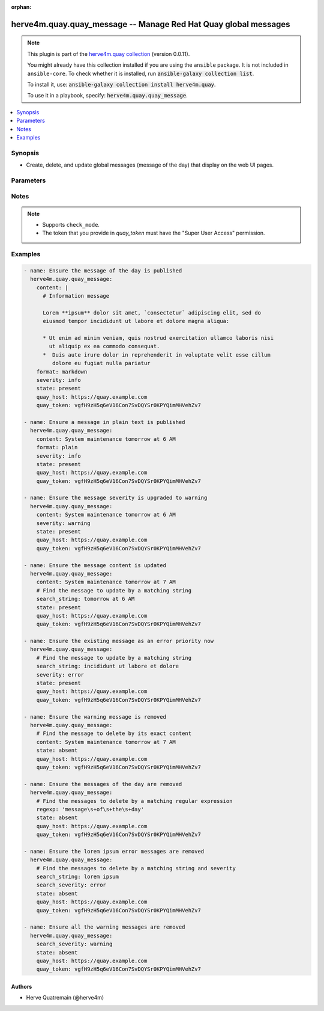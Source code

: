 .. Document meta

:orphan:

.. |antsibull-internal-nbsp| unicode:: 0xA0
    :trim:

.. role:: ansible-attribute-support-label
.. role:: ansible-attribute-support-property
.. role:: ansible-attribute-support-full
.. role:: ansible-attribute-support-partial
.. role:: ansible-attribute-support-none
.. role:: ansible-attribute-support-na
.. role:: ansible-option-type
.. role:: ansible-option-elements
.. role:: ansible-option-required
.. role:: ansible-option-versionadded
.. role:: ansible-option-aliases
.. role:: ansible-option-choices
.. role:: ansible-option-choices-entry
.. role:: ansible-option-default
.. role:: ansible-option-default-bold
.. role:: ansible-option-configuration
.. role:: ansible-option-returned-bold
.. role:: ansible-option-sample-bold

.. Anchors

.. _ansible_collections.herve4m.quay.quay_message_module:

.. Anchors: short name for ansible.builtin

.. Anchors: aliases



.. Title

herve4m.quay.quay_message -- Manage Red Hat Quay global messages
++++++++++++++++++++++++++++++++++++++++++++++++++++++++++++++++

.. Collection note

.. note::
    This plugin is part of the `herve4m.quay collection <https://galaxy.ansible.com/herve4m/quay>`_ (version 0.0.11).

    You might already have this collection installed if you are using the ``ansible`` package.
    It is not included in ``ansible-core``.
    To check whether it is installed, run :code:`ansible-galaxy collection list`.

    To install it, use: :code:`ansible-galaxy collection install herve4m.quay`.

    To use it in a playbook, specify: :code:`herve4m.quay.quay_message`.

.. version_added

.. versionadded:: 0.0.1 of herve4m.quay

.. contents::
   :local:
   :depth: 1

.. Deprecated


Synopsis
--------

.. Description

- Create, delete, and update global messages (message of the day) that display on the web UI pages.


.. Aliases


.. Requirements


.. Options

Parameters
----------

.. raw:: html

  <table class="colwidths-auto ansible-option-table docutils align-default" style="width: 100%">
  <thead>
  <tr class="row-odd">
    <th class="head"><p>Parameter</p></th>
    <th class="head"><p>Comments</p></th>
  </tr>
  </thead>
  <tbody>
  <tr class="row-even">
    <td><div class="ansible-option-cell">
      <div class="ansibleOptionAnchor" id="parameter-content"></div>
      <p class="ansible-option-title"><strong>content</strong></p>
      <a class="ansibleOptionLink" href="#parameter-content" title="Permalink to this option"></a>
      <p class="ansible-option-type-line">
        <span class="ansible-option-type">string</span>
      </p>
    </div></td>
    <td><div class="ansible-option-cell">
      <p>Text of the message to display on each web UI page.</p>
    </div></td>
  </tr>
  <tr class="row-odd">
    <td><div class="ansible-option-cell">
      <div class="ansibleOptionAnchor" id="parameter-format"></div>
      <div class="ansibleOptionAnchor" id="parameter-media_type"></div>
      <p class="ansible-option-title"><strong>format</strong></p>
      <a class="ansibleOptionLink" href="#parameter-format" title="Permalink to this option"></a>
      <p class="ansible-option-type-line"><span class="ansible-option-aliases">aliases: media_type</p>
      <p class="ansible-option-type-line">
        <span class="ansible-option-type">string</span>
      </p>
    </div></td>
    <td><div class="ansible-option-cell">
      <p>Format of the text in <em>content</em>.</p>
      <p>If you do not set this parameter, then the module uses the <code class='docutils literal notranslate'>plain</code> format.</p>
      <p class="ansible-option-line"><span class="ansible-option-choices">Choices:</span></p>
      <ul class="simple">
        <li><p><span class="ansible-option-choices-entry">markdown</span></p></li>
        <li><p><span class="ansible-option-choices-entry">plain</span></p></li>
      </ul>
    </div></td>
  </tr>
  <tr class="row-even">
    <td><div class="ansible-option-cell">
      <div class="ansibleOptionAnchor" id="parameter-quay_host"></div>
      <p class="ansible-option-title"><strong>quay_host</strong></p>
      <a class="ansibleOptionLink" href="#parameter-quay_host" title="Permalink to this option"></a>
      <p class="ansible-option-type-line">
        <span class="ansible-option-type">string</span>
      </p>
    </div></td>
    <td><div class="ansible-option-cell">
      <p>URL for accessing the API. <a href='https://quay.example.com:8443'>https://quay.example.com:8443</a> for example.</p>
      <p>If you do not set the parameter, then the module uses the <code class='docutils literal notranslate'>QUAY_HOST</code> environment variable.</p>
      <p>If you do no set the environment variable either, then the module uses the <a href='http://127.0.0.1'>http://127.0.0.1</a> URL.</p>
      <p class="ansible-option-line"><span class="ansible-option-default-bold">Default:</span> <span class="ansible-option-default">"http://127.0.0.1"</span></p>
    </div></td>
  </tr>
  <tr class="row-odd">
    <td><div class="ansible-option-cell">
      <div class="ansibleOptionAnchor" id="parameter-quay_token"></div>
      <p class="ansible-option-title"><strong>quay_token</strong></p>
      <a class="ansibleOptionLink" href="#parameter-quay_token" title="Permalink to this option"></a>
      <p class="ansible-option-type-line">
        <span class="ansible-option-type">string</span>
      </p>
    </div></td>
    <td><div class="ansible-option-cell">
      <p>OAuth access token for authenticating with the API.</p>
      <p>If you do not set the parameter, then the module tries the <code class='docutils literal notranslate'>QUAY_TOKEN</code> environment variable.</p>
    </div></td>
  </tr>
  <tr class="row-even">
    <td><div class="ansible-option-cell">
      <div class="ansibleOptionAnchor" id="parameter-regexp"></div>
      <div class="ansibleOptionAnchor" id="parameter-regex"></div>
      <p class="ansible-option-title"><strong>regexp</strong></p>
      <a class="ansibleOptionLink" href="#parameter-regexp" title="Permalink to this option"></a>
      <p class="ansible-option-type-line"><span class="ansible-option-aliases">aliases: regex</p>
      <p class="ansible-option-type-line">
        <span class="ansible-option-type">string</span>
      </p>
    </div></td>
    <td><div class="ansible-option-cell">
      <p>The regular expression to look for in the existing messages. This does not have to match an entire line.</p>
      <p>For <code class='docutils literal notranslate'>state=present</code>, if several messages match, then the module updates one and deletes the others.</p>
      <p>For <code class='docutils literal notranslate'>state=absent</code>, the module deletes all the messages that match.</p>
      <p>Uses Python regular expressions. See <a href='https://docs.python.org/3/library/re.html'>https://docs.python.org/3/library/re.html</a>.</p>
      <p>Mutually exclusive with <em>search_string</em>.</p>
    </div></td>
  </tr>
  <tr class="row-odd">
    <td><div class="ansible-option-cell">
      <div class="ansibleOptionAnchor" id="parameter-search_severity"></div>
      <p class="ansible-option-title"><strong>search_severity</strong></p>
      <a class="ansibleOptionLink" href="#parameter-search_severity" title="Permalink to this option"></a>
      <p class="ansible-option-type-line">
        <span class="ansible-option-type">string</span>
      </p>
    </div></td>
    <td><div class="ansible-option-cell">
      <p>Search messages by their severity level.</p>
      <p>If you also set <em>search_string</em>, <em>regexp</em>, or <em>content</em>, messages must match all those criteria.</p>
      <p class="ansible-option-line"><span class="ansible-option-choices">Choices:</span></p>
      <ul class="simple">
        <li><p><span class="ansible-option-choices-entry">info</span></p></li>
        <li><p><span class="ansible-option-choices-entry">warning</span></p></li>
        <li><p><span class="ansible-option-choices-entry">error</span></p></li>
      </ul>
    </div></td>
  </tr>
  <tr class="row-even">
    <td><div class="ansible-option-cell">
      <div class="ansibleOptionAnchor" id="parameter-search_string"></div>
      <p class="ansible-option-title"><strong>search_string</strong></p>
      <a class="ansibleOptionLink" href="#parameter-search_string" title="Permalink to this option"></a>
      <p class="ansible-option-type-line">
        <span class="ansible-option-type">string</span>
      </p>
    </div></td>
    <td><div class="ansible-option-cell">
      <p>The literal string to look for in the existing messages. This does not have to match an entire line.</p>
      <p>For <code class='docutils literal notranslate'>state=present</code>, if several messages match, then the module updates one and deletes the others.</p>
      <p>For <code class='docutils literal notranslate'>state=absent</code>, the module deletes all the messages that match.</p>
      <p>Mutually exclusive with <em>regexp</em>.</p>
    </div></td>
  </tr>
  <tr class="row-odd">
    <td><div class="ansible-option-cell">
      <div class="ansibleOptionAnchor" id="parameter-severity"></div>
      <p class="ansible-option-title"><strong>severity</strong></p>
      <a class="ansibleOptionLink" href="#parameter-severity" title="Permalink to this option"></a>
      <p class="ansible-option-type-line">
        <span class="ansible-option-type">string</span>
      </p>
    </div></td>
    <td><div class="ansible-option-cell">
      <p>Severity of the message.</p>
      <p>If you do not set this parameter, then the module creates the message with the <code class='docutils literal notranslate'>info</code> severity.</p>
      <p class="ansible-option-line"><span class="ansible-option-choices">Choices:</span></p>
      <ul class="simple">
        <li><p><span class="ansible-option-choices-entry">info</span></p></li>
        <li><p><span class="ansible-option-choices-entry">warning</span></p></li>
        <li><p><span class="ansible-option-choices-entry">error</span></p></li>
      </ul>
    </div></td>
  </tr>
  <tr class="row-even">
    <td><div class="ansible-option-cell">
      <div class="ansibleOptionAnchor" id="parameter-state"></div>
      <p class="ansible-option-title"><strong>state</strong></p>
      <a class="ansibleOptionLink" href="#parameter-state" title="Permalink to this option"></a>
      <p class="ansible-option-type-line">
        <span class="ansible-option-type">string</span>
      </p>
    </div></td>
    <td><div class="ansible-option-cell">
      <p>If <code class='docutils literal notranslate'>absent</code>, then the module deletes all the messages which content matches <em>search_string</em>, <em>regexp</em>, <em>content</em>, or <em>search_severity</em>.</p>
      <p>If <code class='docutils literal notranslate'>present</code>, then the module creates the message if it does not already exist (that is, if no message matches <em>search_string</em>, <em>regexp</em>, or <em>content</em>). Is several messages match, only one is updated and the others are deleted.</p>
      <p class="ansible-option-line"><span class="ansible-option-choices">Choices:</span></p>
      <ul class="simple">
        <li><p><span class="ansible-option-choices-entry">absent</span></p></li>
        <li><p><span class="ansible-option-default-bold">present</span> <span class="ansible-option-default">← (default)</span></p></li>
      </ul>
    </div></td>
  </tr>
  <tr class="row-odd">
    <td><div class="ansible-option-cell">
      <div class="ansibleOptionAnchor" id="parameter-validate_certs"></div>
      <div class="ansibleOptionAnchor" id="parameter-verify_ssl"></div>
      <p class="ansible-option-title"><strong>validate_certs</strong></p>
      <a class="ansibleOptionLink" href="#parameter-validate_certs" title="Permalink to this option"></a>
      <p class="ansible-option-type-line"><span class="ansible-option-aliases">aliases: verify_ssl</p>
      <p class="ansible-option-type-line">
        <span class="ansible-option-type">boolean</span>
      </p>
    </div></td>
    <td><div class="ansible-option-cell">
      <p>Whether to allow insecure connections to the API.</p>
      <p>If <code class='docutils literal notranslate'>no</code>, then the module does not validate SSL certificates.</p>
      <p>If you do not set the parameter, then the module tries the <code class='docutils literal notranslate'>QUAY_VERIFY_SSL</code> environment variable (<code class='docutils literal notranslate'>yes</code>, <code class='docutils literal notranslate'>1</code>, and <code class='docutils literal notranslate'>True</code> mean yes, and <code class='docutils literal notranslate'>no</code>, <code class='docutils literal notranslate'>0</code>, <code class='docutils literal notranslate'>False</code>, and no value mean no).</p>
      <p class="ansible-option-line"><span class="ansible-option-choices">Choices:</span></p>
      <ul class="simple">
        <li><p><span class="ansible-option-choices-entry">no</span></p></li>
        <li><p><span class="ansible-option-default-bold">yes</span> <span class="ansible-option-default">← (default)</span></p></li>
      </ul>
    </div></td>
  </tr>
  </tbody>
  </table>



.. Attributes


.. Notes

Notes
-----

.. note::
   - Supports \ :literal:`check\_mode`\ .
   - The token that you provide in \ :emphasis:`quay\_token`\  must have the "Super User Access" permission.

.. Seealso


.. Examples

Examples
--------

.. code-block:: yaml+jinja

    
    - name: Ensure the message of the day is published
      herve4m.quay.quay_message:
        content: |
          # Information message

          Lorem **ipsum** dolor sit amet, `consectetur` adipiscing elit, sed do
          eiusmod tempor incididunt ut labore et dolore magna aliqua:

          * Ut enim ad minim veniam, quis nostrud exercitation ullamco laboris nisi
            ut aliquip ex ea commodo consequat.
          *  Duis aute irure dolor in reprehenderit in voluptate velit esse cillum
             dolore eu fugiat nulla pariatur
        format: markdown
        severity: info
        state: present
        quay_host: https://quay.example.com
        quay_token: vgfH9zH5q6eV16Con7SvDQYSr0KPYQimMHVehZv7

    - name: Ensure a message in plain text is published
      herve4m.quay.quay_message:
        content: System maintenance tomorrow at 6 AM
        format: plain
        severity: info
        state: present
        quay_host: https://quay.example.com
        quay_token: vgfH9zH5q6eV16Con7SvDQYSr0KPYQimMHVehZv7

    - name: Ensure the message severity is upgraded to warning
      herve4m.quay.quay_message:
        content: System maintenance tomorrow at 6 AM
        severity: warning
        state: present
        quay_host: https://quay.example.com
        quay_token: vgfH9zH5q6eV16Con7SvDQYSr0KPYQimMHVehZv7

    - name: Ensure the message content is updated
      herve4m.quay.quay_message:
        content: System maintenance tomorrow at 7 AM
        # Find the message to update by a matching string
        search_string: tomorrow at 6 AM
        state: present
        quay_host: https://quay.example.com
        quay_token: vgfH9zH5q6eV16Con7SvDQYSr0KPYQimMHVehZv7

    - name: Ensure the existing message as an error priority now
      herve4m.quay.quay_message:
        # Find the message to update by a matching string
        search_string: incididunt ut labore et dolore
        severity: error
        state: present
        quay_host: https://quay.example.com
        quay_token: vgfH9zH5q6eV16Con7SvDQYSr0KPYQimMHVehZv7

    - name: Ensure the warning message is removed
      herve4m.quay.quay_message:
        # Find the message to delete by its exact content
        content: System maintenance tomorrow at 7 AM
        state: absent
        quay_host: https://quay.example.com
        quay_token: vgfH9zH5q6eV16Con7SvDQYSr0KPYQimMHVehZv7

    - name: Ensure the messages of the day are removed
      herve4m.quay.quay_message:
        # Find the messages to delete by a matching regular expression
        regexp: 'message\s+of\s+the\s+day'
        state: absent
        quay_host: https://quay.example.com
        quay_token: vgfH9zH5q6eV16Con7SvDQYSr0KPYQimMHVehZv7

    - name: Ensure the lorem ipsum error messages are removed
      herve4m.quay.quay_message:
        # Find the messages to delete by a matching string and severity
        search_string: lorem ipsum
        search_severity: error
        state: absent
        quay_host: https://quay.example.com
        quay_token: vgfH9zH5q6eV16Con7SvDQYSr0KPYQimMHVehZv7

    - name: Ensure all the warning messages are removed
      herve4m.quay.quay_message:
        search_severity: warning
        state: absent
        quay_host: https://quay.example.com
        quay_token: vgfH9zH5q6eV16Con7SvDQYSr0KPYQimMHVehZv7




.. Facts


.. Return values


..  Status (Presently only deprecated)


.. Authors

Authors
~~~~~~~

- Herve Quatremain (@herve4m)



.. Parsing errors

